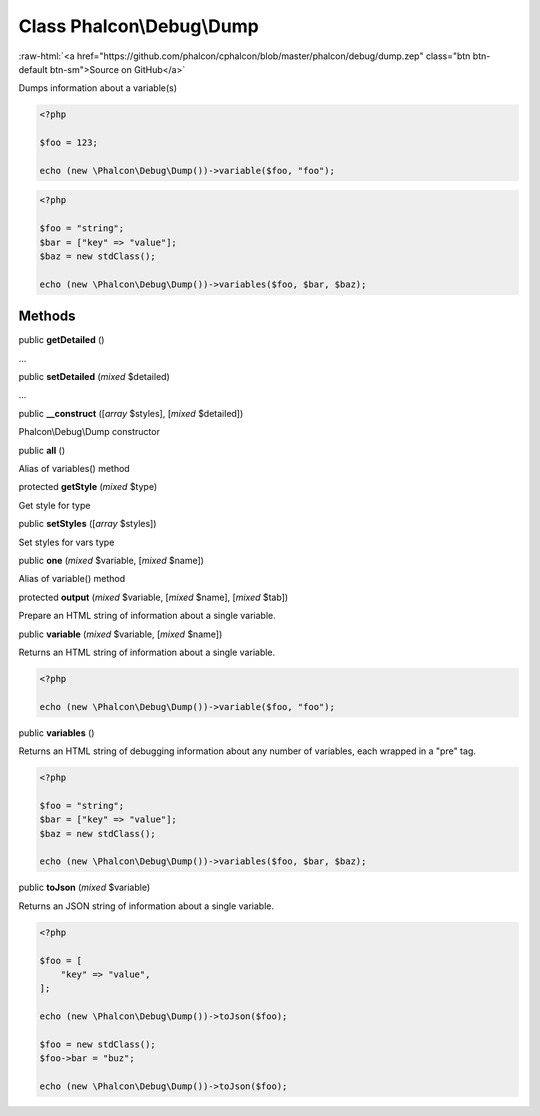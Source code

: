 Class **Phalcon\\Debug\\Dump**
==============================

.. role:: raw-html(raw)
   :format: html

:raw-html:`<a href="https://github.com/phalcon/cphalcon/blob/master/phalcon/debug/dump.zep" class="btn btn-default btn-sm">Source on GitHub</a>`

Dumps information about a variable(s)

.. code-block:: php

    <?php

    $foo = 123;

    echo (new \Phalcon\Debug\Dump())->variable($foo, "foo");

.. code-block:: php

    <?php

    $foo = "string";
    $bar = ["key" => "value"];
    $baz = new stdClass();

    echo (new \Phalcon\Debug\Dump())->variables($foo, $bar, $baz);



Methods
-------

public  **getDetailed** ()

...


public  **setDetailed** (*mixed* $detailed)

...


public  **__construct** ([*array* $styles], [*mixed* $detailed])

Phalcon\\Debug\\Dump constructor



public  **all** ()

Alias of variables() method



protected  **getStyle** (*mixed* $type)

Get style for type



public  **setStyles** ([*array* $styles])

Set styles for vars type



public  **one** (*mixed* $variable, [*mixed* $name])

Alias of variable() method



protected  **output** (*mixed* $variable, [*mixed* $name], [*mixed* $tab])

Prepare an HTML string of information about a single variable.



public  **variable** (*mixed* $variable, [*mixed* $name])

Returns an HTML string of information about a single variable.

.. code-block:: php

    <?php

    echo (new \Phalcon\Debug\Dump())->variable($foo, "foo");




public  **variables** ()

Returns an HTML string of debugging information about any number of
variables, each wrapped in a "pre" tag.

.. code-block:: php

    <?php

    $foo = "string";
    $bar = ["key" => "value"];
    $baz = new stdClass();

    echo (new \Phalcon\Debug\Dump())->variables($foo, $bar, $baz);




public  **toJson** (*mixed* $variable)

Returns an JSON string of information about a single variable.

.. code-block:: php

    <?php

    $foo = [
        "key" => "value",
    ];

    echo (new \Phalcon\Debug\Dump())->toJson($foo);

    $foo = new stdClass();
    $foo->bar = "buz";

    echo (new \Phalcon\Debug\Dump())->toJson($foo);




